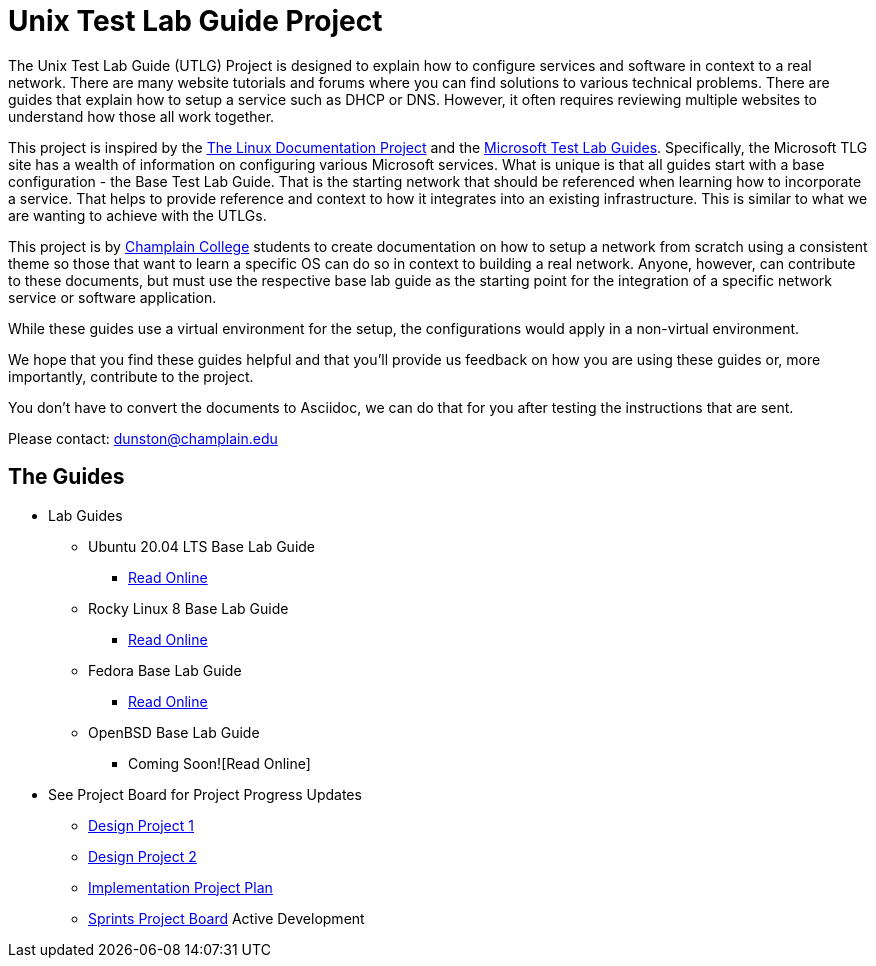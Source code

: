 = Unix Test Lab Guide Project

The Unix Test Lab Guide (UTLG) Project is designed to explain how to configure services and software in context to a real network.  There are many website tutorials and forums where you can find solutions to various technical problems.  There are guides that explain how to setup a service such as DHCP or DNS.  However, it often requires reviewing multiple websites to understand how those all work together.

This project is inspired by the http://www.tldp.org/[The Linux Documentation Project]  and the https://social.technet.microsoft.com/wiki/contents/articles/1262.test-lab-guides.aspx[Microsoft Test Lab Guides].  Specifically, the Microsoft TLG site has a wealth of information on configuring various Microsoft services.  What is unique is that all guides start with a base configuration - the Base Test Lab Guide.  That is the starting network that should be referenced when learning how to incorporate a service.  That helps to provide reference and context to how it integrates into an existing infrastructure.  This is similar to what we are wanting to achieve with the UTLGs.

This project is by https://www.champlain.edu[Champlain College]  students to create documentation on how to setup a network from scratch using a consistent theme so those that want to learn a specific OS can do so in context to building a real network.  Anyone, however, can contribute to these documents, but must use the respective base lab guide as the starting point for the integration of a specific network service or software application.

While these guides use a virtual environment for the setup, the configurations would apply in a non-virtual environment.

We hope that you find these guides helpful and that you'll provide us feedback on how you are using these guides or, more importantly, contribute to the project.

You don't have to convert the documents to Asciidoc, we can do that for you after testing the instructions that are sent.

Please contact:  dunston@champlain.edu

== The Guides

* Lab Guides
** Ubuntu 20.04 LTS Base Lab Guide
*** https://github.com/ethanallis/EACapstone/blob/main/Ubuntu%2020.04%20LTS/Ubuntu20.04LTS.adoc[Read Online]

** Rocky Linux 8 Base Lab Guide
*** https://github.com/ethanallis/EACapstone/blob/main/RockyLinux8/RockyLinux8.adoc[Read Online]

** Fedora Base Lab Guide
*** https://github.com/ethanallis/UTLGCapstone/blob/main/Fedora35/Fedora35.adoc[Read Online]

** OpenBSD Base Lab Guide
*** Coming Soon![Read Online]

* See Project Board for Project Progress Updates
** https://github.com/ethanallis/EACapstone/projects/3[Design Project 1]
** https://github.com/ethanallis/EACapstone/projects/4[Design Project 2]
** https://github.com/ethanallis/EACapstone/projects/5[Implementation Project Plan]
** https://github.com/ethanallis/EACapstone/projects/7[Sprints Project Board] Active Development
